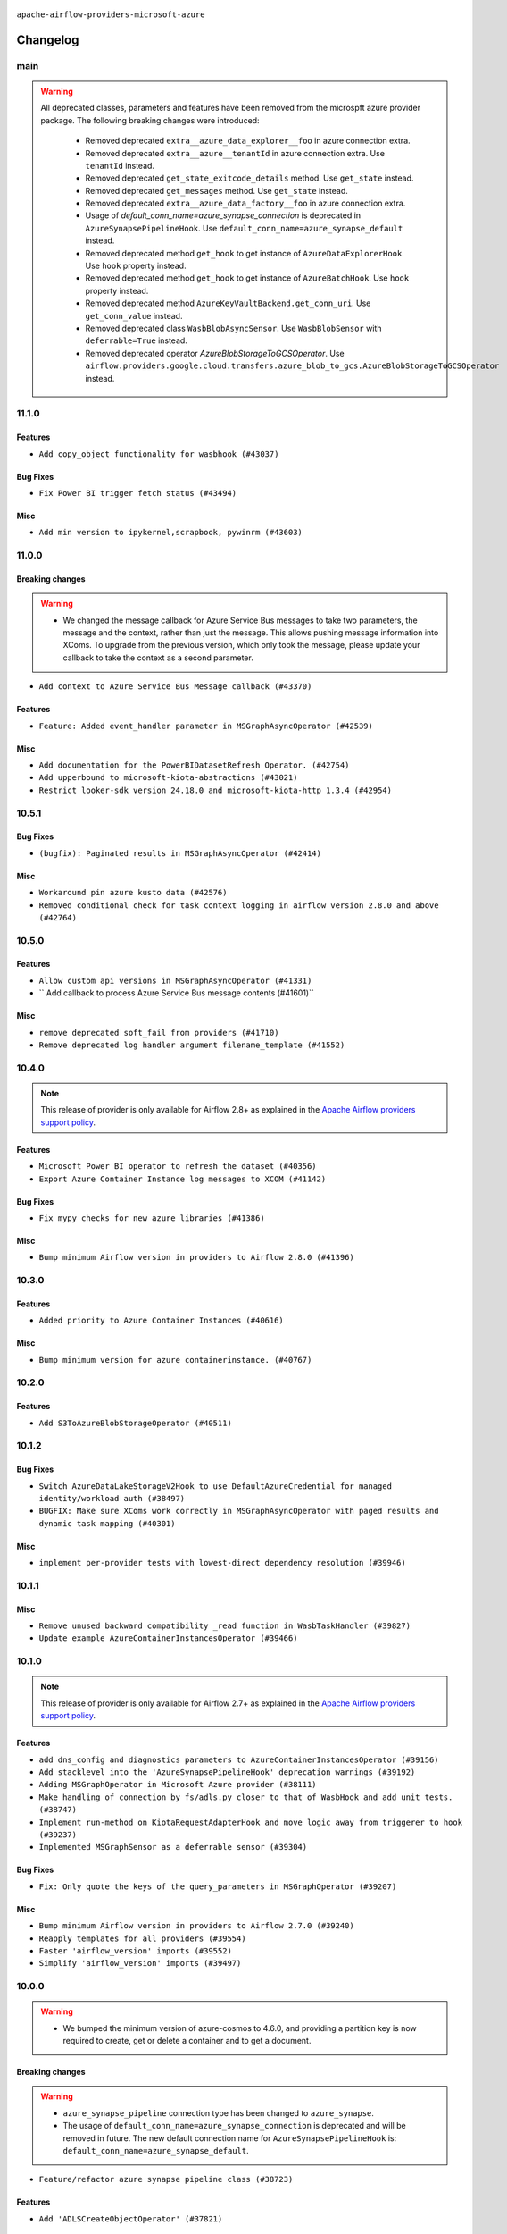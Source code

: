  .. Licensed to the Apache Software Foundation (ASF) under one
    or more contributor license agreements.  See the NOTICE file
    distributed with this work for additional information
    regarding copyright ownership.  The ASF licenses this file
    to you under the Apache License, Version 2.0 (the
    "License"); you may not use this file except in compliance
    with the License.  You may obtain a copy of the License at

 ..   http://www.apache.org/licenses/LICENSE-2.0

 .. Unless required by applicable law or agreed to in writing,
    software distributed under the License is distributed on an
    "AS IS" BASIS, WITHOUT WARRANTIES OR CONDITIONS OF ANY
    KIND, either express or implied.  See the License for the
    specific language governing permissions and limitations
    under the License.


.. NOTE TO CONTRIBUTORS:
   Please, only add notes to the Changelog just below the "Changelog" header when there are some breaking changes
   and you want to add an explanation to the users on how they are supposed to deal with them.
   The changelog is updated and maintained semi-automatically by release manager.

``apache-airflow-providers-microsoft-azure``


Changelog
---------

main
....

.. warning::
  All deprecated classes, parameters and features have been removed from the microspft azure provider package.
  The following breaking changes were introduced:

    * Removed deprecated ``extra__azure_data_explorer__foo`` in azure connection extra.
    * Removed deprecated ``extra__azure__tenantId`` in azure connection extra. Use ``tenantId`` instead.
    * Removed deprecated ``get_state_exitcode_details`` method. Use ``get_state`` instead.
    * Removed deprecated ``get_messages`` method. Use ``get_state`` instead.
    * Removed deprecated ``extra__azure_data_factory__foo`` in azure connection extra.
    * Usage of `default_conn_name=azure_synapse_connection` is deprecated in ``AzureSynapsePipelineHook``. Use ``default_conn_name=azure_synapse_default`` instead.
    * Removed deprecated method ``get_hook`` to get instance of ``AzureDataExplorerHook``. Use ``hook`` property instead.
    * Removed deprecated method ``get_hook`` to get instance of ``AzureBatchHook``. Use ``hook`` property instead.
    * Removed deprecated method ``AzureKeyVaultBackend.get_conn_uri``. Use ``get_conn_value`` instead.
    * Removed deprecated class ``WasbBlobAsyncSensor``. Use ``WasbBlobSensor`` with ``deferrable=True`` instead.
    * Removed deprecated operator `AzureBlobStorageToGCSOperator`. Use ``airflow.providers.google.cloud.transfers.azure_blob_to_gcs.AzureBlobStorageToGCSOperator`` instead.









11.1.0
......

Features
~~~~~~~~

* ``Add copy_object functionality for wasbhook (#43037)``

Bug Fixes
~~~~~~~~~

* ``Fix Power BI trigger fetch status (#43494)``

Misc
~~~~

* ``Add min version to ipykernel,scrapbook, pywinrm (#43603)``


.. Below changes are excluded from the changelog. Move them to
   appropriate section above if needed. Do not delete the lines(!):

11.0.0
......

Breaking changes
~~~~~~~~~~~~~~~~

.. warning::
   * We changed the message callback for Azure Service Bus messages to take two parameters, the message and the context, rather than just the message. This allows pushing message information into XComs. To upgrade from the previous version, which only took the message, please update your callback to take the context as a second parameter.


* ``Add context to Azure Service Bus Message callback (#43370)``

Features
~~~~~~~~

* ``Feature: Added event_handler parameter in MSGraphAsyncOperator (#42539)``

Misc
~~~~

* ``Add documentation for the PowerBIDatasetRefresh Operator. (#42754)``
* ``Add upperbound to microsoft-kiota-abstractions (#43021)``
* ``Restrict looker-sdk version 24.18.0 and microsoft-kiota-http 1.3.4 (#42954)``


.. Below changes are excluded from the changelog. Move them to
   appropriate section above if needed. Do not delete the lines(!):
   * ``Split providers out of the main "airflow/" tree into a UV workspace project (#42505)``

10.5.1
......

Bug Fixes
~~~~~~~~~

* ``(bugfix): Paginated results in MSGraphAsyncOperator (#42414)``

Misc
~~~~

* ``Workaround pin azure kusto data (#42576)``
* ``Removed conditional check for task context logging in airflow version 2.8.0 and above (#42764)``


.. Below changes are excluded from the changelog. Move them to
   appropriate section above if needed. Do not delete the lines(!):

10.5.0
......

Features
~~~~~~~~

* ``Allow custom api versions in MSGraphAsyncOperator (#41331)``
* `` Add callback to process Azure Service Bus message contents (#41601)``

Misc
~~~~

* ``remove deprecated soft_fail from providers (#41710)``
* ``Remove deprecated log handler argument filename_template (#41552)``


.. Below changes are excluded from the changelog. Move them to
   appropriate section above if needed. Do not delete the lines(!):

10.4.0
......

.. note::
  This release of provider is only available for Airflow 2.8+ as explained in the
  `Apache Airflow providers support policy <https://github.com/apache/airflow/blob/main/PROVIDERS.rst#minimum-supported-version-of-airflow-for-community-managed-providers>`_.

Features
~~~~~~~~

* ``Microsoft Power BI operator to refresh the dataset (#40356)``
* ``Export Azure Container Instance log messages to XCOM (#41142)``

Bug Fixes
~~~~~~~~~

* ``Fix mypy checks for new azure libraries (#41386)``

Misc
~~~~

* ``Bump minimum Airflow version in providers to Airflow 2.8.0 (#41396)``


.. Below changes are excluded from the changelog. Move them to
   appropriate section above if needed. Do not delete the lines(!):

10.3.0
......

Features
~~~~~~~~

* ``Added priority to Azure Container Instances (#40616)``

Misc
~~~~

* ``Bump minimum version for azure containerinstance. (#40767)``


.. Below changes are excluded from the changelog. Move them to
   appropriate section above if needed. Do not delete the lines(!):

10.2.0
......

Features
~~~~~~~~

* ``Add S3ToAzureBlobStorageOperator (#40511)``

.. Below changes are excluded from the changelog. Move them to
   appropriate section above if needed. Do not delete the lines(!):
   * ``Enable enforcing pydocstyle rule D213 in ruff. (#40448)``

10.1.2
......

Bug Fixes
~~~~~~~~~

* ``Switch AzureDataLakeStorageV2Hook to use DefaultAzureCredential for managed identity/workload auth (#38497)``
* ``BUGFIX: Make sure XComs work correctly in MSGraphAsyncOperator with paged results and dynamic task mapping (#40301)``

Misc
~~~~

* ``implement per-provider tests with lowest-direct dependency resolution (#39946)``

.. Review and move the new changes to one of the sections above:
   * ``Revert "refactor: Make sure xcoms work correctly in multi-threaded environmen…" (#40300)``
   * ``refactor: Make sure xcoms work correctly in multi-threaded environment by taking the map_index into account (#40297)``

10.1.1
......

Misc
~~~~

* ``Remove unused backward compatibility _read function in WasbTaskHandler (#39827)``
* ``Update example AzureContainerInstancesOperator (#39466)``

10.1.0
......

.. note::
  This release of provider is only available for Airflow 2.7+ as explained in the
  `Apache Airflow providers support policy <https://github.com/apache/airflow/blob/main/PROVIDERS.rst#minimum-supported-version-of-airflow-for-community-managed-providers>`_.

Features
~~~~~~~~

* ``add dns_config and diagnostics parameters to AzureContainerInstancesOperator (#39156)``
* ``Add stacklevel into the 'AzureSynapsePipelineHook' deprecation warnings (#39192)``
* ``Adding MSGraphOperator in Microsoft Azure provider (#38111)``
* ``Make handling of connection by fs/adls.py closer to that of WasbHook and add unit tests. (#38747)``
* ``Implement run-method on KiotaRequestAdapterHook and move logic away from triggerer to hook (#39237)``
* ``Implemented MSGraphSensor as a deferrable sensor (#39304)``

Bug Fixes
~~~~~~~~~

* ``Fix: Only quote the keys of the query_parameters in MSGraphOperator (#39207)``

Misc
~~~~

* ``Bump minimum Airflow version in providers to Airflow 2.7.0 (#39240)``
* ``Reapply templates for all providers (#39554)``
* ``Faster 'airflow_version' imports (#39552)``
* ``Simplify 'airflow_version' imports (#39497)``

.. Review and move the new changes to one of the sections above:
   * ``Prepare docs 1st wave May 2024 (#39328)``

10.0.0
......

.. warning::
   * We bumped the minimum version of azure-cosmos to 4.6.0, and providing a partition key is now required to create, get or delete a container and to get a document.

Breaking changes
~~~~~~~~~~~~~~~~

.. warning::
   * ``azure_synapse_pipeline`` connection type has been changed to ``azure_synapse``.
   * The usage of ``default_conn_name=azure_synapse_connection`` is deprecated and will be removed in future. The new default connection name for ``AzureSynapsePipelineHook`` is: ``default_conn_name=azure_synapse_default``.

* ``Feature/refactor azure synapse pipeline class (#38723)``

Features
~~~~~~~~

* ``Add 'ADLSCreateObjectOperator' (#37821)``

Bug Fixes
~~~~~~~~~

* ``fix(microsoft/azure): add return statement to yield within a while loop in triggers (#38393)``
* ``fix cosmos hook static checks by making providing partition_key mandatory (#38199)``

Misc
~~~~

* ``refactor: Refactored __new__ magic method of BaseOperatorMeta to avoid bad mixing classic and decorated operators (#37937)``
* ``update to latest service bus (#38384)``
* ``Limit azure-cosmos (#38175)``

.. Review and move the new changes to one of the sections above:
   * ``fix: try002 for provider microsoft azure (#38805)``
   * ``Bump ruff to 0.3.3 (#38240)``

9.0.1
.....

Bug Fixes
~~~~~~~~~

* ``fix: Pass proxies config when using ClientSecretCredential in AzureDataLakeStorageV2Hook (#37103)``

.. Below changes are excluded from the changelog. Move them to
   appropriate section above if needed. Do not delete the lines(!):
   * ``Add comment about versions updated by release manager (#37488)``
   * ``D401 Support in Microsoft providers (#37327)``

9.0.0
.....

Breaking changes
~~~~~~~~~~~~~~~~

.. warning::
   In this version of the provider, ``include`` and ``delimiter`` params have been removed from
   ``WasbPrefixSensorTrigger``. These params will now need to passed through ``check_options`` param

* ``Fix WasbPrefixSensor arg inconsistency between sync and async mode (#36806)``
* ``add WasbPrefixSensorTrigger params breaking change to azure provider changelog (#36940)``

Bug Fixes
~~~~~~~~~

* ``Fix failed tasks are not detected in 'AzureBatchHook' (#36785)``
* ``Fix assignment of template field in '__init__' in 'container_instances.py' (#36529)``

Misc
~~~~

* ``feat: Switch all class, functions, methods deprecations to decorators (#36876)``

.. Review and move the new changes to one of the sections above:
   * ``Revert "Provide the logger_name param in providers hooks in order to override the logger name (#36675)" (#37015)``
   * ``Fix stacklevel in warnings.warn into the providers (#36831)``
   * ``Standardize airflow build process and switch to Hatchling build backend (#36537)``
   * ``Provide the logger_name param in providers hooks in order to override the logger name (#36675)``
   * ``Prepare docs 1st wave of Providers January 2024 (#36640)``
   * ``Speed up autocompletion of Breeze by simplifying provider state (#36499)``
   * ``Add docs for RC2 wave of providers for 2nd round of Jan 2024 (#37019)``

8.5.1
.....

Misc
~~~~

* ``Remove unused '_parse_version' function (#36450)``
* ``Clean WASB task handler code after bumping min Airflow version to 2.6.0 (#36421)``

.. Below changes are excluded from the changelog. Move them to
   appropriate section above if needed. Do not delete the lines(!):

8.5.0
.....

Features
~~~~~~~~

* ``Allow storage options to be passed (#35820)``

Bug Fixes
~~~~~~~~~

* ``azurefilesharehook fix with connection type azure (#36309)``
* ``Follow BaseHook connection fields method signature in child classes (#36086)``

Misc
~~~~

* ``Add code snippet formatting in docstrings via Ruff (#36262)``

.. Below changes are excluded from the changelog. Move them to
   appropriate section above if needed. Do not delete the lines(!):

8.4.0
.....

.. note::
  This release of provider is only available for Airflow 2.6+ as explained in the
  `Apache Airflow providers support policy <https://github.com/apache/airflow/blob/main/PROVIDERS.rst#minimum-supported-version-of-airflow-for-community-managed-providers>`_.

Bug Fixes
~~~~~~~~~

* ``Fix reraise outside of try block in 'AzureSynapsePipelineRunLink.get_fields_from_url' (#36009)``
* ``Do not catch too broad exception in 'WasbHook.delete_container' (#36034)``

Misc
~~~~

* ``Bump minimum Airflow version in providers to Airflow 2.6.0 (#36017)``

.. Below changes are excluded from the changelog. Move them to
   appropriate section above if needed. Do not delete the lines(!):
   * ``Add feature to build "chicken-egg" packages from sources (#35890)``

8.3.0
.....

Features
~~~~~~~~

* ``Add Azure Synapse Pipeline connection-type in the UI (#35709)``
* ``Add task context logging feature to allow forwarding messages to task logs (#32646)``
* ``Add operator to invoke Azure-Synapse pipeline (#35091)``
* ``Extend task context logging support for remote logging using WASB (Azure Blob Storage) (#32972)``

Misc
~~~~

* ``Check attr on parent not self re TaskContextLogger set_context (#35780)``
* ``Remove backcompat with Airflow 2.3/2.4 in providers (#35727)``

.. Below changes are excluded from the changelog. Move them to
   appropriate section above if needed. Do not delete the lines(!):
   * ``Fix and reapply templates for provider documentation (#35686)``
   * ``Use reproducible builds for provider packages (#35693)``

8.2.0
.....

Features
~~~~~~~~

* ``add managed identity support to AsyncDefaultAzureCredential (#35394)``
* ``feat(provider/azure): add managed identity support to container_registry hook (#35320)``
* ``feat(provider/azure): add managed identity support to wasb hook (#35326)``
* ``feat(provider/azure): add managed identity support to asb hook (#35324)``
* ``feat(provider/azure): add managed identity support to cosmos hook (#35323)``
* ``feat(provider/azure): add managed identity support to container_volume hook (#35321)``
* ``feat(provider/azure): add managed identity support to container_instance hook (#35319)``
* ``feat(provider/azure): add managed identity support to adx hook (#35325)``
* ``feat(provider/azure): add managed identity support to batch hook (#35327)``
* ``feat(provider/azure): add managed identity support to data_factory hook (#35328)``
* ``feat(provider/azure): add managed identity support to synapse hook (#35329)``
* ``feat(provider/azure): add managed identity support to fileshare hook (#35330)``

Bug Fixes
~~~~~~~~~

* ``Fix AzureContainerInstanceOperator remove_on_error (#35212)``
* ``fix(providers/microsoft): setting use_async=True for get_async_default_azure_credential (#35432)``


Misc
~~~~

* ``Remove empty TYPE_CHECKING block into the Azure provider (#35477)``
* ``Refactor azure managed identity (#35367)``
* ``Reuse get_default_azure_credential method from Azure utils method (#35318)``
* `` make DefaultAzureCredential configurable in AzureKeyVaultBackend (#35052)``
* ``Make DefaultAzureCredential in AzureBaseHook configuration (#35051)``

.. Below changes are excluded from the changelog. Move them to
   appropriate section above if needed. Do not delete the lines(!):
   * ``Switch from Black to Ruff formatter (#35287)``

8.1.0
.....

Features
~~~~~~~~

* ``AIP-58: Add Airflow ObjectStore (AFS) (#34729)``

.. Below changes are excluded from the changelog. Move them to
   appropriate section above if needed. Do not delete the lines(!):
   * ``Prepare docs 3rd wave of Providers October 2023 (#35187)``
   * ``Pre-upgrade 'ruff==0.0.292' changes in providers (#35053)``
   * ``Upgrade pre-commits (#35033)``

8.0.0
.....

.. note::
  This release of provider is only available for Airflow 2.5+ as explained in the
  `Apache Airflow providers support policy <https://github.com/apache/airflow/blob/main/PROVIDERS.rst#minimum-supported-version-of-airflow-for-community-managed-providers>`_.

Breaking changes
~~~~~~~~~~~~~~~~

.. warning::
   In this version of the provider, we have removed network_profile param from AzureContainerInstancesOperator and
   AzureDataFactoryHook methods and AzureDataFactoryRunPipelineOperator arguments resource_group_name and factory_name
   is now required instead of kwargs

* resource_group_name and factory_name is now required argument in AzureDataFactoryHook method get_factory, update_factory,
  create_factory, delete_factory, get_linked_service, delete_linked_service, get_dataset, delete_dataset, get_dataflow,
  update_dataflow, create_dataflow, delete_dataflow, get_pipeline, delete_pipeline, run_pipeline, get_pipeline_run,
  get_trigger, get_pipeline_run_status, cancel_pipeline_run, create_trigger, delete_trigger, start_trigger,
  stop_trigger, get_adf_pipeline_run_status, cancel_pipeline_run
* resource_group_name and factory_name is now required in AzureDataFactoryRunPipelineOperator
* Remove class ``PipelineRunInfo`` from ``airflow.providers.microsoft.azure.hooks.data_factory``
* Remove ``network_profile`` param from ``AzureContainerInstancesOperator``
* Remove deprecated ``extra__azure__tenantId`` from azure_container_instance connection extras
* Remove deprecated ``extra__azure__subscriptionId`` from azure_container_instance connection extras


* ``Bump azure-mgmt-containerinstance (#34738)``
* ``Upgrade azure-mgmt-datafactory in microsift azure provider (#34040)``

Features
~~~~~~~~

* ``Add subnet_ids param in AzureContainerInstancesOperator (#34850)``
* ``allow providing credentials through keyword argument in AzureKeyVaultBackend (#34706)``

Bug Fixes
~~~~~~~~~

* ``Name params while invoking ClientSecretCredential (#34732)``
* ``fix(providers/microsoft-azure): respect soft_fail argument when exception is raised (#34494)``
* ``Error handling for when Azure container log cannot be read in properly. (#34627)``
* ``Fix hardcoded container name in remote logging option for Azure Blob Storage (#32779)``

Misc
~~~~

* ``Bump min airflow version of providers (#34728)``
* ``Consolidate hook management in AzureBatchOperator (#34437)``
* ``Consolidate hook management in AzureDataExplorerQueryOperator (#34436)``

.. Review and move the new changes to one of the sections above:
   * ``Refactor: consolidate import time in providers (#34402)``
   * ``Refactor usage of str() in providers (#34320)``
   * ``Refactor: reduce some conditions in providers (#34440)``

7.0.0
.....

Breaking changes
~~~~~~~~~~~~~~~~

.. warning::
  In this version of the provider, we have changed AzureFileShareHook to use azure-storage-file-share library instead
  of azure-storage-file this change has impact on existing hook method see below for details, removed deprecated
  extra__azure_fileshare__ prefix from connection extras param and removed protocol param from connection extras

* get_conn from AzureFileShareHook return None instead FileService
* Remove protocol param from Azure fileshare connection extras
* Remove deprecated extra__azure_fileshare__ prefix from Azure fileshare connection extras, list_files
* Remove share_name, directory_name param from AzureFileShareHook method check_for_directory,
  list_directories_and_files, create_directory in favor of AzureFileShareHook share_name and directory_path param
* AzureFileShareHook method create_share and delete_share accept kwargs from ShareServiceClient.create_share
  and ShareServiceClient.delete_share
* Remove share_name, directory_name, file_name param from AzureFileShareHook method get_file, get_file_to_stream
  and load_file in favor of AzureFileShareHook share_name and file_path
* Remove AzureFileShareHook.check_for_file method
* Remove AzureFileShareHook.load_string, AzureFileShareHook.load_stream in favor of AzureFileShareHook.load_data

.. note::
  ``LocalToAzureDataLakeStorageOperator`` class has been removed in favor of ``LocalFilesystemToADLSOperator``
  ``AzureDataFactoryPipelineRunStatusAsyncSensor`` class has been removed in favor of ``AzureDataFactoryPipelineRunStatusSensor``

* ``Update Azure fileshare hook to use azure-storage-file-share instead of azure-storage-file (#33904)``
* ``Remove 'AzureDataFactoryPipelineRunStatusAsyncSensor' class (#34036)``
* ``Remove 'LocalToAzureDataLakeStorageOperator' class (#34035)``

Features
~~~~~~~~

* ``feat(providers/microsoft): add AzureContainerInstancesOperator.volume as template field (#34070)``
* ``Add DefaultAzureCredential support to AzureContainerRegistryHook (#33825)``
* ``feat(providers/microsoft): add DefaultAzureCredential support to AzureContainerVolumeHook (#33822)``

Misc
~~~~

* ``Refactor regex in providers (#33898)``
* ``Improve docs on AzureBatchHook DefaultAzureCredential support (#34098)``
* ``Remove  azure-storage-common from microsoft azure providers (#34038)``
* ``Remove useless string join from providers (#33968)``
* ``Refactor unneeded  jumps in providers (#33833)``


6.3.0
.....

Features
~~~~~~~~

* ``Add AzureBatchOperator example (#33716)``
* ``feat(providers/microsoft): add DefaultAzureCredential support to AzureContainerInstanceHook (#33467)``
* ``Add DefaultAzureCredential auth for ADX service (#33627)``
* ``feat(providers/microsoft): add DefaultAzureCredential to data_lake (#33433)``
* ``Allow passing fully_qualified_namespace and credential to initialize Azure Service Bus Client (#33493)``
* ``Add DefaultAzureCredential support to cosmos (#33436)``
* ``Add DefaultAzureCredential support to AzureBatchHook (#33469)``

Bug Fixes
~~~~~~~~~

* ``Fix updating account url for WasbHook (#33457)``
* ``Fix Azure Batch Hook instantation (#33731)``
* ``Truncate Wasb storage account name if it's more than 24 characters (#33851)``
* ``Remove duplicated message commit in Azure MessageHook (#33776)``
* ``fix(providers/azure): remove json.dumps when querying AzureCosmosDBHook (#33653)``

Misc
~~~~

* ``Refactor: Remove useless str() calls (#33629)``
* ``Bump azure-kusto-data>=4.1.0 (#33598)``
* ``Simplify conditions on len() in providers/microsoft (#33566)``
* ``Set logging level to WARNING (#33314)``
* ``Simplify 'X for X in Y' to 'Y' where applicable (#33453)``
* ``Bump azure-mgmt-containerinstance>=7.0.0,<9.0.0 (#33696)``
* ``Improve modules import in Airflow providers by some of them into a type-checking block (#33754)``
* ``Use a single  statement with multiple contexts instead of nested  statements in providers (#33768)``
* ``remove unnecessary and rewrite it using list in providers (#33763)``
* ``Optimise Airflow DB backend usage in Azure Provider (#33750)``

.. Below changes are excluded from the changelog. Move them to
   appropriate section above if needed. Do not delete the lines(!):
   * ``Fix typos (double words and it's/its) (#33623)``
   * ``Further improvements for provider verification (#33670)``
   * ``Prepare docs for Aug 2023 3rd wave of Providers (#33730)``
   * ``Move Azure examples into system tests (#33727)``

6.2.4
.....

Misc
~~~~~

* ``Clean microsoft azure provider by deleting the custom prefix from conn extra fields (#30558)``

6.2.3
.....

Misc
~~~~

* ``Refactor account_url use in WasbHook (#32980)``

.. Below changes are excluded from the changelog. Move them to
   appropriate section above if needed. Do not delete the lines(!):
   * ``Delete azure cosmos DB sensor example_dag (#32906)``
   * ``Add issue link for TODO wrt Azure integration pinned dependencies (#33064)``

6.2.2
.....

Misc
~~~~

* ``Add Redis task handler (#31855)``
* ``Add deprecation info to the providers modules and classes docstring (#32536)``

6.2.1
.....

.. note::
  Note: this version contains a fix to ``get_blobs_list_async`` method in ``WasbHook`` where it returned
  a list of blob names, but advertised (via type hints) that it returns a list of ``BlobProperties`` objects.
  This was a bug in the implementation and it was fixed in this release. However, if you were relying on the
  previous behaviour, you might need to retrieve ``name`` property from the array elements returned by
  this method.

Bug Fixes
~~~~~~~~~

* ``Fix breaking change when Active Directory ID is used as host in WASB (#32560)``
* ``Fix get_blobs_list_async method to return BlobProperties (#32545)``

Misc
~~~~

* ``Moves 'AzureBlobStorageToGCSOperator' from Azure to Google provider (#32306)``

.. Review and move the new changes to one of the sections above:
   * ``D205 Support - Providers: Stragglers and new additions (#32447)``

6.2.0
.....

Features
~~~~~~~~

* ``Adds connection test for ADLS Gen2  (#32126)``
* ``Add option to pass extra configs to ClientSecretCredential  (#31783)``
* ``Added 'AzureBlobStorageToS3Operator' transfer operator (#32270)``

Bug Fixes
~~~~~~~~~

* ``Cancel pipeline if unexpected exception caught (#32238)``
* ``Fix where account url is build if not provided using login (account name) (#32082)``
* ``refresh connection if an exception is caught in "AzureDataFactory" (#32323)``

Misc
~~~~

* ``Doc changes: Added Transfers section in Azure provider docs (#32241)``
* ``Adds Sensor section in the Azure providers docs  (#32299)``
* ``Add default_deferrable config (#31712)``

.. Below changes are excluded from the changelog. Move them to
   appropriate section above if needed. Do not delete the lines(!):
   * ``Improve provider documentation and README structure (#32125)``
   * ``invalid args fix (#32326)``
   * ``Remove spurious headers for provider changelogs (#32373)``
   * ``Prepare docs for July 2023 wave of Providers (#32298)``
   * ``D205 Support - Providers: GRPC to Oracle (inclusive) (#32357)``

6.1.2
.....

.. note::
  This release dropped support for Python 3.7

Misc
~~~~

* ``Replace unicodecsv with standard csv library (#31693)``
* ``Removed unused variables in AzureBlobStorageToGCSOperator (#31765)``
* ``Remove Python 3.7 support (#30963)``
* ``Add docstring and signature for _read_remote_logs (#31623)``

.. Below changes are excluded from the changelog. Move them to
   appropriate section above if needed. Do not delete the lines(!):
   * ``Replace spelling directive with spelling:word-list (#31752)``
   * ``Add D400 pydocstyle check - Microsoft provider only (#31425)``
   * ``Add discoverability for triggers in provider.yaml (#31576)``
   * ``Add note about dropping Python 3.7 for providers (#32015)``
   * ``Microsoft provider docstring improvements (#31708)``

6.1.1
.....

Bug Fixes
~~~~~~~~~

* ``Fix deferrable mode execution in WasbPrefixSensor (#31411)``

Misc
~~~~

* ``Optimize deferred mode execution for wasb sensors (#31009)``

6.1.0
.....
.. note::
  This release of provider is only available for Airflow 2.4+ as explained in the
  `Apache Airflow providers support policy <https://github.com/apache/airflow/blob/main/PROVIDERS.rst#minimum-supported-version-of-airflow-for-community-managed-providers>`_.

Features
~~~~~~~~

* ``Add deferrable mode to 'WasbPrefixSensor' (#30252)``

Misc
~~~~

* ``Bump minimum Airflow version in providers (#30917)``
* ``Optimize deferrable execution mode 'AzureDataFactoryPipelineRunStatusSensor' (#30983)``
* ``Optimize deferred execution for AzureDataFactoryRunPipelineOperator (#31214)``

.. Below changes are excluded from the changelog. Move them to
   appropriate section above if needed. Do not delete the lines(!):
   * ``Move TaskInstanceKey to a separate file (#31033)``
   * ``Use 'AirflowProviderDeprecationWarning' in providers (#30975)``
   * ``Upgrade ruff to 0.0.262 (#30809)``
   * ``Add full automation for min Airflow version for providers (#30994)``
   * ``Use '__version__' in providers not 'version' (#31393)``
   * ``Fixing circular import error in providers caused by airflow version check (#31379)``
   * ``Prepare docs for May 2023 wave of Providers (#31252)``

6.0.0
......

Breaking changes
~~~~~~~~~~~~~~~~

.. warning::
  In this version of the provider, deprecated GCS hook's param ``delegate_to`` is removed from ``AzureBlobStorageToGCSOperator``.
  Impersonation can be achieved instead by utilizing the ``impersonation_chain`` param.

* ``remove delegate_to from GCP operators and hooks (#30748)``

Misc
~~~~

* ``Merge WasbBlobAsyncSensor to WasbBlobSensor (#30488)``

5.3.1
.....

Bug Fixes
~~~~~~~~~

* ``Fix AzureDataFactoryPipelineRunLink get_link method (#30514)``
* ``Load subscription_id from extra__azure__subscriptionId (#30556)``

.. Below changes are excluded from the changelog. Move them to
   appropriate section above if needed. Do not delete the lines(!):
   * ``Add mechanism to suspend providers (#30422)``
   * ``Prepare docs for ad hoc release of Providers (#30545)``

5.3.0
.....

Features
~~~~~~~~

* ``Add deferrable 'AzureDataFactoryRunPipelineOperator' (#30147)``
* ``Add deferrable 'AzureDataFactoryPipelineRunStatusSensor' (#29801)``
* ``Support deleting the local log files when using remote logging (#29772)``

Bug Fixes
~~~~~~~~~

* ``Fix ADF job failure during deferral (#30248)``
* ``Fix AzureDataLakeStorageV2Hook 'account_url' with Active Directory authentication (#29980) (#29981)``

Misc
~~~~

* ``merge AzureDataFactoryPipelineRunStatusAsyncSensor to AzureDataFactoryPipelineRunStatusSensor (#30250)``
* ``Expose missing params in AzureSynapseHook API docs (#30099)``

.. Below changes are excluded from the changelog. Move them to
   appropriate section above if needed. Do not delete the lines(!):
   * ``organize azure provider.yaml (#30155)``

5.2.1
.....

Bug Fixes
~~~~~~~~~

* ``Handle deleting more than 256 blobs using 'WasbHook.delete_file()' (#29565)``

.. Below changes are excluded from the changelog. Move them to
   appropriate section above if needed. Do not delete the lines(!):
   * ``Restore trigger logging (#29482)``
   * ``Revert "Enable individual trigger logging (#27758)" (#29472)``

5.2.0
.....

Features
~~~~~~~~

* ``Enable individual trigger logging (#27758)``

Bug Fixes
~~~~~~~~~

* ``Fix params rendering in AzureSynapseHook Python API docs (#29041)``

Misc
~~~~

* ``Deprecate 'delegate_to' param in GCP operators and update docs (#29088)``

5.1.0
.....

Features
~~~~~~~~

* ``Add hook for Azure Data Lake Storage Gen2 (#28262)``

Bug Fixes
~~~~~~~~~

* ``Hide 'extra' field in WASB connection form (#28914)``

.. Below changes are excluded from the changelog. Move them to
   appropriate section above if needed. Do not delete the lines(!):
   * ``Switch to ruff for faster static checks (#28893)``

5.0.2
.....

Misc
~~~~

* ``Re-enable azure service bus on ARM as it now builds cleanly (#28442)``

5.0.1
.....


Bug Fixes
~~~~~~~~~

* ``Make arguments 'offset' and 'length' not required (#28234)``

.. Below changes are excluded from the changelog. Move them to
   appropriate section above if needed. Do not delete the lines(!):


5.0.0
.....

.. note::
  This release of provider is only available for Airflow 2.3+ as explained in the
  `Apache Airflow providers support policy <https://github.com/apache/airflow/blob/main/PROVIDERS.rst#minimum-supported-version-of-airflow-for-community-managed-providers>`_.

Breaking changes
~~~~~~~~~~~~~~~~

* In AzureFileShareHook, if both ``extra__azure_fileshare__foo`` and ``foo`` existed in connection extra
  dict, the prefixed version would be used; now, the non-prefixed version will be preferred.
* ``Remove deprecated classes (#27417)``
* In Azure Batch ``vm_size`` and ``vm_node_agent_sku_id`` parameters are required.

Misc
~~~~

* ``Move min airflow version to 2.3.0 for all providers (#27196)``

Features
~~~~~~~~

* ``Add azure, google, authentication library limits to eaager upgrade (#27535)``
* ``Allow and prefer non-prefixed extra fields for remaining azure (#27220)``
* ``Allow and prefer non-prefixed extra fields for AzureFileShareHook (#27041)``
* ``Allow and prefer non-prefixed extra fields for AzureDataExplorerHook (#27219)``
* ``Allow and prefer non-prefixed extra fields for AzureDataFactoryHook (#27047)``
* ``Update WasbHook to reflect preference for unprefixed extra (#27024)``
* ``Look for 'extra__' instead of 'extra_' in 'get_field' (#27489)``

Bug Fixes
~~~~~~~~~

* ``Fix Azure Batch errors revealed by added typing to azure batch lib (#27601)``
* ``Fix separator getting added to variables_prefix when empty (#26749)``

.. Below changes are excluded from the changelog. Move them to
   appropriate section above if needed. Do not delete the lines(!):
  * ``Upgrade dependencies in order to avoid backtracking (#27531)``
  * ``Suppress any Exception in wasb task handler (#27495)``
  * ``Update old style typing (#26872)``
  * ``Enable string normalization in python formatting - providers (#27205)``
  * ``Update azure-storage-blob version (#25426)``


4.3.0
.....

Features
~~~~~~~~

* ``Add DataFlow operations to Azure DataFactory hook (#26345)``
* ``Add network_profile param in AzureContainerInstancesOperator (#26117)``
* ``Add Azure synapse operator (#26038)``
* ``Auto tail file logs in Web UI (#26169)``
* ``Implement Azure Service Bus Topic Create, Delete Operators (#25436)``

Bug Fixes
~~~~~~~~~

* ``Fix AzureBatchOperator false negative task status (#25844)``

.. Below changes are excluded from the changelog. Move them to
   appropriate section above if needed. Do not delete the lines(!):
   * ``Apply PEP-563 (Postponed Evaluation of Annotations) to non-core airflow (#26289)``

4.2.0
.....

Features
~~~~~~~~

* ``Add 'test_connection' method to AzureContainerInstanceHook (#25362)``
* ``Add test_connection to Azure Batch hook (#25235)``
* ``Bump typing-extensions and mypy for ParamSpec (#25088)``
* ``Implement Azure Service Bus (Update and Receive) Subscription Operator (#25029)``
* ``Set default wasb Azure http logging level to warning; fixes #16224 (#18896)``

4.1.0
.....

Features
~~~~~~~~

* ``Add 'test_connection' method to AzureCosmosDBHook (#25018)``
* ``Add test_connection method to AzureFileShareHook (#24843)``
* ``Add test_connection method to Azure WasbHook (#24771)``
* ``Implement Azure service bus subscription Operators (#24625)``
* ``Implement Azure Service Bus Queue Operators (#24038)``

Bug Fixes
~~~~~~~~~

* ``Update providers to use functools compat for ''cached_property'' (#24582)``

.. Below changes are excluded from the changelog. Move them to
   appropriate section above if needed. Do not delete the lines(!):
   * ``Move provider dependencies to inside provider folders (#24672)``
   * ``Remove 'hook-class-names' from provider.yaml (#24702)``

4.0.0
.....

Breaking changes
~~~~~~~~~~~~~~~~

.. note::
  This release of provider is only available for Airflow 2.2+ as explained in the
  `Apache Airflow providers support policy <https://github.com/apache/airflow/blob/main/PROVIDERS.rst#minimum-supported-version-of-airflow-for-community-managed-providers>`_.

Features
~~~~~~~~

* ``Pass connection extra parameters to wasb BlobServiceClient (#24154)``


Misc
~~~~

* ``Apply per-run log templates to log handlers (#24153)``
* ``Migrate Microsoft example DAGs to new design #22452 - azure (#24141)``
* ``Add typing to Azure Cosmos Client Hook (#23941)``

.. Below changes are excluded from the changelog. Move them to
   appropriate section above if needed. Do not delete the lines(!):
   * ``Add explanatory note for contributors about updating Changelog (#24229)``
   * ``Clean up f-strings in logging calls (#23597)``
   * ``Prepare docs for May 2022 provider's release (#24231)``
   * ``Update package description to remove double min-airflow specification (#24292)``

3.9.0
.....

Features
~~~~~~~~

* ``wasb hook: user defaultAzureCredentials instead of managedIdentity (#23394)``

Misc
~~~~

* ``Replace usage of 'DummyOperator' with 'EmptyOperator' (#22974)``

.. Below changes are excluded from the changelog. Move them to
   appropriate section above if needed. Do not delete the lines(!):
   * ``Bump pre-commit hook versions (#22887)``
   * ``Fix new MyPy errors in main (#22884)``
   * ``Use new Breese for building, pulling and verifying the images. (#23104)``

3.8.0
.....

Features
~~~~~~~~

* ``Update secrets backends to use get_conn_value instead of get_conn_uri (#22348)``

Misc
~~~~

* ``Docs: Fix example usage for 'AzureCosmosDocumentSensor' (#22735)``


3.7.2
.....

Bug Fixes
~~~~~~~~~

* ``Fix mistakenly added install_requires for all providers (#22382)``

3.7.1
.....

Misc
~~~~~

* ``Add Trove classifiers in PyPI (Framework :: Apache Airflow :: Provider)``

.. Below changes are excluded from the changelog. Move them to
   appropriate section above if needed. Do not delete the lines(!):
   * `` Add map_index to XCom model and interface (#22112)``
   * ``Protect against accidental misuse of XCom.get_value() (#22244)``

3.7.0
.....

Features
~~~~~~~~

* ``Add 'test_connection' method to 'AzureDataFactoryHook' (#21924)``
* ``Add pre-commit check for docstring param types (#21398)``
* ``Make container creation configurable when uploading files via WasbHook (#20510)``

Misc
~~~~

* ``Support for Python 3.10``
* ``(AzureCosmosDBHook) Update to latest Cosmos API (#21514)``

.. Below changes are excluded from the changelog. Move them to
   appropriate section above if needed. Do not delete the lines(!):
   * ``Change BaseOperatorLink interface to take a ti_key, not a datetime (#21798)``

3.6.0
.....

Features
~~~~~~~~

* ``Add optional features in providers. (#21074)``

Misc
~~~~

* ``Refactor operator links to not create ad hoc TaskInstances (#21285)``

.. Below changes are excluded from the changelog. Move them to
   appropriate section above if needed. Do not delete the lines(!):
   * ``Remove ':type' lines now sphinx-autoapi supports typehints (#20951)``
   * ``Remove all "fake" stub files (#20936)``
   * ``Explain stub files are introduced for Mypy errors in examples (#20827)``
   * ``Add documentation for January 2021 providers release (#21257)``

3.5.0
.....

Features
~~~~~~~~

* ``Azure: New sftp to wasb operator (#18877)``
* ``Removes InputRequired validation with azure extra (#20084)``
* ``Add operator link to monitor Azure Data Factory pipeline runs (#20207)``

.. Below changes are excluded from the changelog. Move them to
   appropriate section above if needed. Do not delete the lines(!):
   * ``Fixing MyPy issues inside providers/microsoft (#20409)``
   * ``Fix cached_property MyPy declaration and related MyPy errors (#20226)``
   * ``Fix mypy errors in Microsoft Azure provider (#19923)``
   * ``Use typed Context EVERYWHERE (#20565)``
   * ``Use isort on pyi files (#20556)``
   * ``Fix template_fields type to have MyPy friendly Sequence type (#20571)``
   * ``Fix mypy errors in Google Cloud provider (#20611)``
   * ``Even more typing in operators (template_fields/ext) (#20608)``
   * ``Update documentation for provider December 2021 release (#20523)``

3.4.0
.....

Features
~~~~~~~~

* ``Remove unnecessary connection form customizations in Azure (#19595)``
* ``Update Azure modules to comply with AIP-21 (#19431)``
* ``Remove 'host' from hidden fields in 'WasbHook' (#19475)``
* ``use DefaultAzureCredential if login not provided for Data Factory (#19079)``

Bug Fixes
~~~~~~~~~

* ``Fix argument error in AzureContainerInstancesOperator (#19668)``

.. Below changes are excluded from the changelog. Move them to
   appropriate section above if needed. Do not delete the lines(!):
   * ``Ensure ''catchup=False'' is used in example dags (#19396)``

3.3.0
.....

Features
~~~~~~~~

* ``update azure cosmos to latest version (#18695)``
* ``Added sas_token var to BlobServiceClient return. Updated tests (#19234)``
* ``Add pre-commit hook for common misspelling check in files (#18964)``

Bug Fixes
~~~~~~~~~

* ``Fix changelog for Azure Provider (#18736)``

Other
~~~~~

* ``Expanding docs on client auth for AzureKeyVaultBackend (#18659)``
* ``Static start_date and default arg cleanup for Microsoft providers example DAGs (#19062)``

.. Below changes are excluded from the changelog. Move them to
   appropriate section above if needed. Do not delete the lines(!):
   * ``More f-strings (#18855)``
   * ``Revert 'update azure cosmos version (#18663)' (#18694)``
   * ``update azure cosmos version (#18663)``

3.2.0
.....

Features
~~~~~~~~

* ``Rename AzureDataLakeStorage to ADLS (#18493)``
* ``Creating ADF pipeline run operator, sensor + ADF custom conn fields (#17885)``
* ``Rename LocalToAzureDataLakeStorageOperator to LocalFilesystemToADLSOperator (#18168)``
* ``Rename FileToWasbOperator to LocalFilesystemToWasbOperator (#18109)``

Bug Fixes
~~~~~~~~~

* ``Fixed wasb hook attempting to create container when getting a blob client (#18287)``
* ``Removing redundant relabeling of password conn field (#18386)``
* ``Proper handling of Account URL custom conn field in AzureBatchHook (#18456)``
* ``Proper handling of custom conn field values in the AzureDataExplorerHook (#18203)``

.. Below changes are excluded from the changelog. Move them to
   appropriate section above if needed. Do not delete the lines(!):
   * ``Updating miscellaneous provider DAGs to use TaskFlow API where applicable (#18278)``

Main
....

Changes in operators names and import paths are listed in the following table
This is a backward compatible change. Deprecated operators will be removed in the next major release.

+------------------------------------+--------------------+---------------------------------------------------------+--------------------------------------------------+
| Deprecated operator name           | New operator name  | Deprecated path                                         | New path                                         |
+------------------------------------+--------------------+---------------------------------------------------------+--------------------------------------------------+
| AzureDataLakeStorageListOperator   | ADLSListOperator   | airflow.providers.microsoft.azure.operators.adls_list   | airflow.providers.microsoft.azure.operators.adls |
+------------------------------------+--------------------+---------------------------------------------------------+--------------------------------------------------+
| AzureDataLakeStorageDeleteOperator | ADLSDeleteOperator | airflow.providers.microsoft.azure.operators.adls_delete | airflow.providers.microsoft.azure.operators.adls |
+------------------------------------+--------------------+---------------------------------------------------------+--------------------------------------------------+

3.1.1
.....

Misc
~~~~

* ``Optimise connection importing for Airflow 2.2.0``
* ``Adds secrets backend/logging/auth information to provider yaml (#17625)``

.. Below changes are excluded from the changelog. Move them to
   appropriate section above if needed. Do not delete the lines(!):
   * ``Update description about the new ''connection-types'' provider meta-data (#17767)``
   * ``Import Hooks lazily individually in providers manager (#17682)``

3.1.0
.....

Features
~~~~~~~~

* ``Add support for managed identity in WASB hook (#16628)``
* ``Reduce log messages for happy path (#16626)``

Bug Fixes
~~~~~~~~~

* ``Fix multiple issues in Microsoft AzureContainerInstancesOperator (#15634)``

.. Below changes are excluded from the changelog. Move them to
   appropriate section above if needed. Do not delete the lines(!):
   * ``Removes pylint from our toolchain (#16682)``
   * ``Prepare documentation for July release of providers. (#17015)``
   * ``Fixed wrongly escaped characters in amazon's changelog (#17020)``
   * ``Remove/refactor default_args pattern for Microsoft example DAGs (#16873)``

3.0.0
.....

Breaking changes
~~~~~~~~~~~~~~~~

* ``Auto-apply apply_default decorator (#15667)``

.. warning:: Due to apply_default decorator removal, this version of the provider requires Airflow 2.1.0+.
   If your Airflow version is < 2.1.0, and you want to install this provider version, first upgrade
   Airflow to at least version 2.1.0. Otherwise your Airflow package version will be upgraded
   automatically and you will have to manually run ``airflow upgrade db`` to complete the migration.

* ``Fixes AzureFileShare connection extras (#16388)``

``Azure Container Volume`` and ``Azure File Share`` have now dedicated connection types with editable
UI fields. You should not use ``Wasb`` connection type any more for those connections. Names of
connection ids for those hooks/operators were changed to reflect that.

Features
~~~~~~~~

* ``add oracle  connection link (#15632)``
* ``Add delimiter argument to WasbHook delete_file method (#15637)``

Bug Fixes
~~~~~~~~~

* ``Fix colon spacing in ``AzureDataExplorerHook`` docstring (#15841)``
* ``fix wasb remote logging when blob already exists (#16280)``

.. Below changes are excluded from the changelog. Move them to
   appropriate section above if needed. Do not delete the lines(!):
   * ``Bump pyupgrade v2.13.0 to v2.18.1 (#15991)``
   * ``Rename example bucket names to use INVALID BUCKET NAME by default (#15651)``
   * ``Docs: Replace 'airflow' to 'apache-airflow' to install extra (#15628)``
   * ``Updated documentation for June 2021 provider release (#16294)``
   * ``More documentation update for June providers release (#16405)``
   * ``Synchronizes updated changelog after buggfix release (#16464)``

2.0.0
.....

Breaking changes
~~~~~~~~~~~~~~~~

* ``Removes unnecessary AzureContainerInstance connection type (#15514)``

This change removes ``azure_container_instance_default`` connection type and replaces it with the
``azure_default``. The problem was that AzureContainerInstance was not needed as it was exactly the
same as the plain "azure" connection, however its presence caused duplication in the field names
used in the UI editor for connections and unnecessary warnings generated. This version uses
plain Azure Hook and connection also for Azure Container Instance. If you already have
``azure_container_instance_default`` connection created in your DB, it will continue to work, but
the first time you edit it with the UI you will have to change its type to ``azure_default``.

Features
~~~~~~~~

* ``Add dynamic connection fields to Azure Connection (#15159)``

Bug fixes
~~~~~~~~~

* ``Fix 'logging.exception' redundancy (#14823)``


1.3.0
.....

Features
~~~~~~~~

* ``A bunch of template_fields_renderers additions (#15130)``

Bug fixes
~~~~~~~~~

* ``Fix attributes for AzureDataFactory hook (#14704)``

1.2.0
.....

Features
~~~~~~~~

* ``Add Azure Data Factory hook (#11015)``

Bug fixes
~~~~~~~~~

* ``BugFix: Fix remote log in azure storage blob displays in one line (#14313)``
* ``Fix AzureDataFactoryHook failing to instantiate its connection (#14565)``

1.1.0
.....

Updated documentation and readme files.

Features
~~~~~~~~

* ``Upgrade azure blob to v12 (#12188)``
* ``Fix Azure Data Explorer Operator (#13520)``
* ``add AzureDatalakeStorageDeleteOperator (#13206)``

1.0.0
.....

Initial version of the provider.
